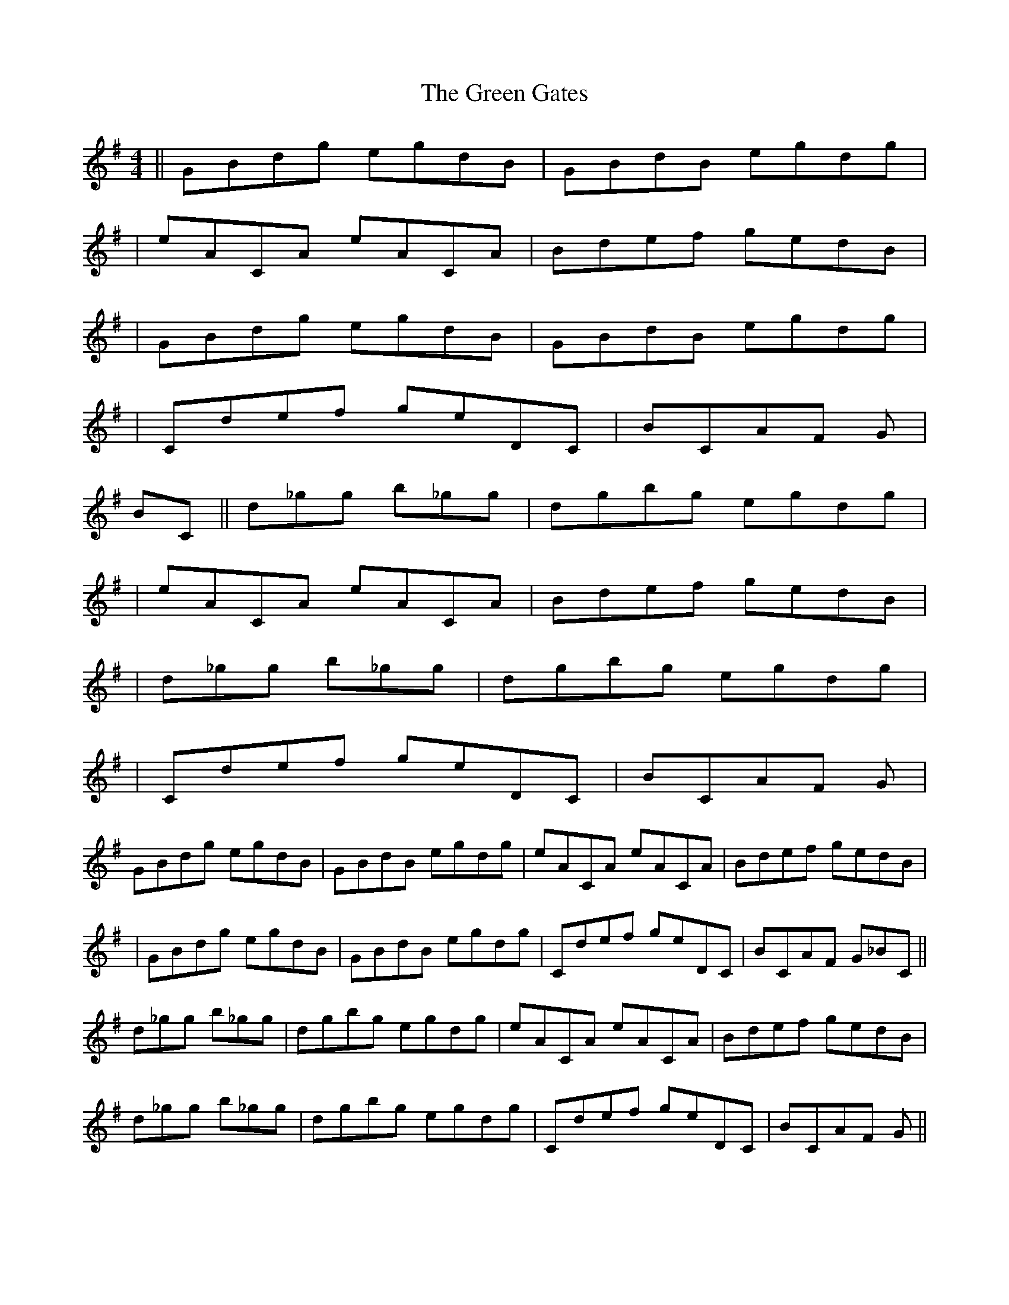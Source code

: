 X: 3
T: Green Gates, The
Z: ceolachan
S: https://thesession.org/tunes/1722#setting15148
R: reel
M: 4/4
L: 1/8
K: Gmaj
||GBD'G' E'G'D'B | GBD'B E'G'D'G'||E'ACA E'ACA | BD'E'F' G'E'D'B||GBD'G' E'G'D'B | GBD'B E'G'D'G'|| CD'E'F' G'E'DC | BCAF G_ _ _||BC||D'_G'G' B'_G'G'| D'G'B'G' E'G'D'G'||E'ACA E'ACA | BD'E'F' G'E'D'B||D'_G'G' B'_G'G'| D'G'B'G' E'G'D'G'||CD'E'F' G'E'DC | BCAF G_ _ _||GBD'G' E'G'D'B | GBD'B E'G'D'G' | E'ACA E'ACA | BD'E'F' G'E'D'B ||GBD'G' E'G'D'B | GBD'B E'G'D'G' | CD'E'F' G'E'DC | BCAF G_ _BC ||D'_G'G' B'_G'G' | D'G'B'G' E'G'D'G' | E'ACA E'ACA | BD'E'F' G'E'D'B |D'_G'G' B'_G'G' | D'G'B'G' E'G'D'G' | CD'E'F' G'E'DC | BCAF G_ _ _ |||: GBdg egdB | GBdB egdg |[1 eAcA eAcA | Bdef gedB :|[2 cdef gedc | BcAF G2 Bc |||: d2 gg B2 gg | dgbg egdg |[1 eAcA eAcA | Bdef gedB |[2 cedf gedc | BcAF G4 |]
